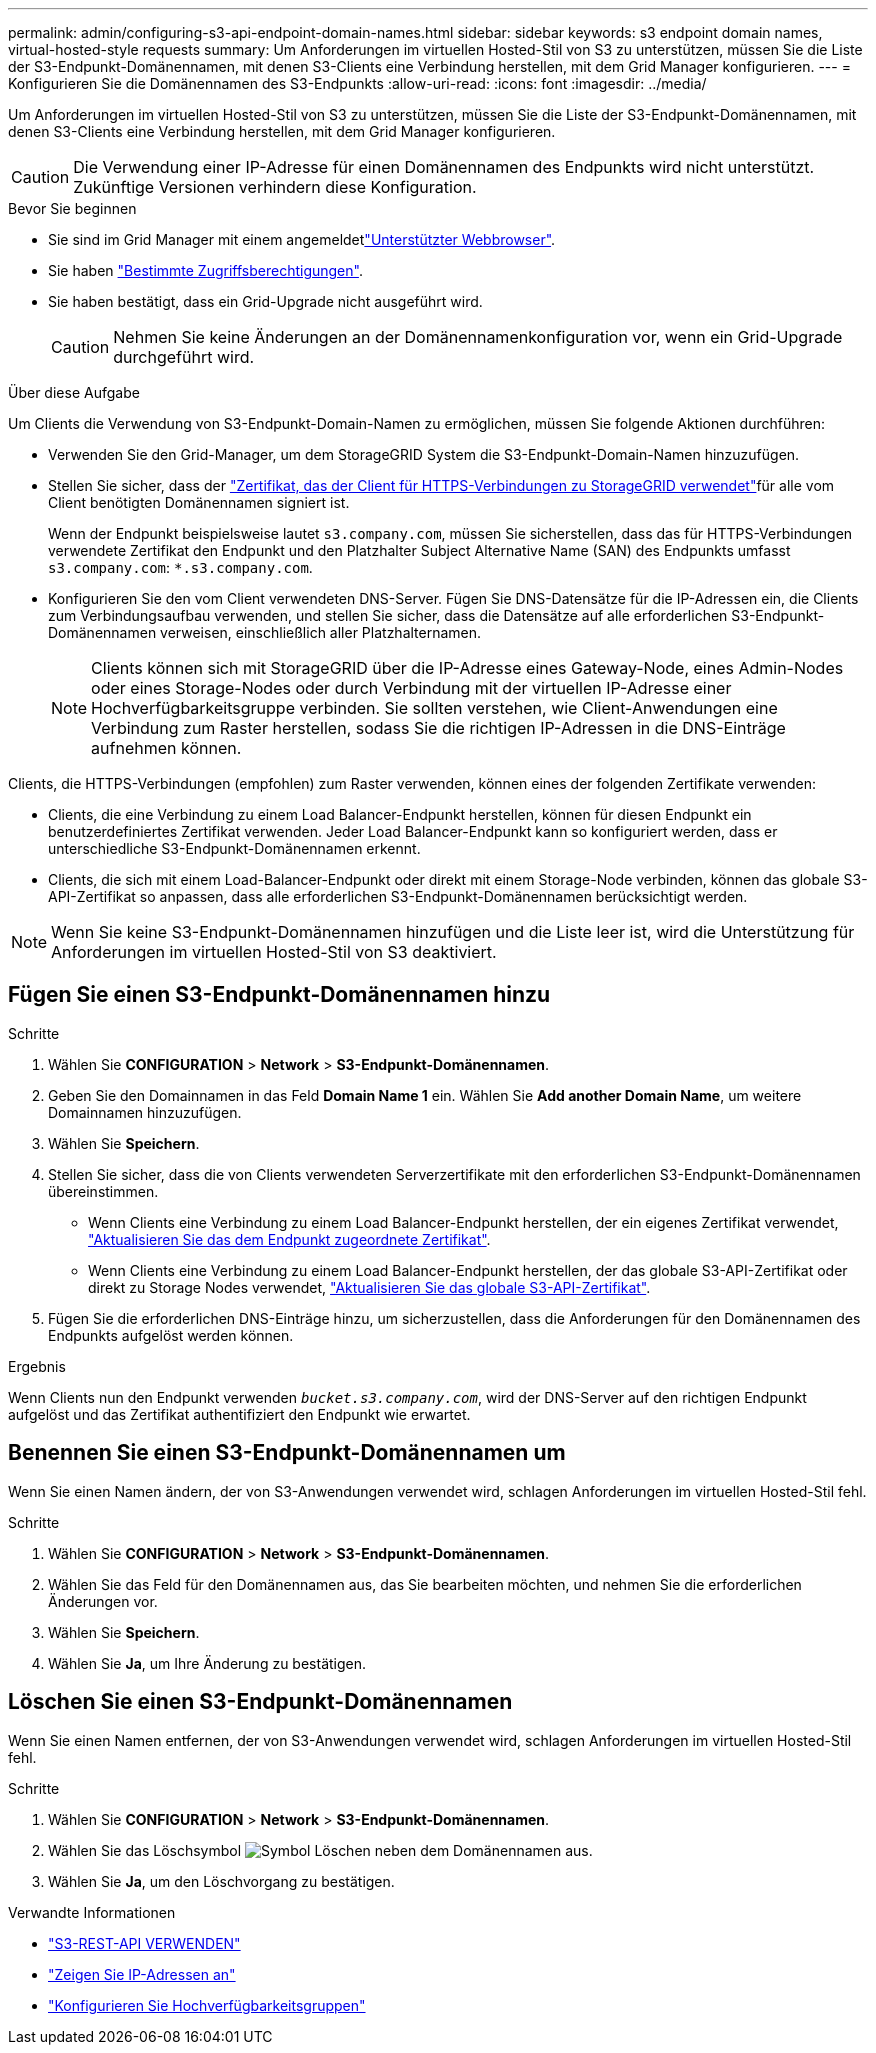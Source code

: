 ---
permalink: admin/configuring-s3-api-endpoint-domain-names.html 
sidebar: sidebar 
keywords: s3 endpoint domain names, virtual-hosted-style requests 
summary: Um Anforderungen im virtuellen Hosted-Stil von S3 zu unterstützen, müssen Sie die Liste der S3-Endpunkt-Domänennamen, mit denen S3-Clients eine Verbindung herstellen, mit dem Grid Manager konfigurieren. 
---
= Konfigurieren Sie die Domänennamen des S3-Endpunkts
:allow-uri-read: 
:icons: font
:imagesdir: ../media/


[role="lead"]
Um Anforderungen im virtuellen Hosted-Stil von S3 zu unterstützen, müssen Sie die Liste der S3-Endpunkt-Domänennamen, mit denen S3-Clients eine Verbindung herstellen, mit dem Grid Manager konfigurieren.


CAUTION: Die Verwendung einer IP-Adresse für einen Domänennamen des Endpunkts wird nicht unterstützt. Zukünftige Versionen verhindern diese Konfiguration.

.Bevor Sie beginnen
* Sie sind im Grid Manager mit einem angemeldetlink:../admin/web-browser-requirements.html["Unterstützter Webbrowser"].
* Sie haben link:../admin/admin-group-permissions.html["Bestimmte Zugriffsberechtigungen"].
* Sie haben bestätigt, dass ein Grid-Upgrade nicht ausgeführt wird.
+

CAUTION: Nehmen Sie keine Änderungen an der Domänennamenkonfiguration vor, wenn ein Grid-Upgrade durchgeführt wird.



.Über diese Aufgabe
Um Clients die Verwendung von S3-Endpunkt-Domain-Namen zu ermöglichen, müssen Sie folgende Aktionen durchführen:

* Verwenden Sie den Grid-Manager, um dem StorageGRID System die S3-Endpunkt-Domain-Namen hinzuzufügen.
* Stellen Sie sicher, dass der link:../admin/configuring-administrator-client-certificates.html["Zertifikat, das der Client für HTTPS-Verbindungen zu StorageGRID verwendet"]für alle vom Client benötigten Domänennamen signiert ist.
+
Wenn der Endpunkt beispielsweise lautet `s3.company.com`, müssen Sie sicherstellen, dass das für HTTPS-Verbindungen verwendete Zertifikat den Endpunkt und den Platzhalter Subject Alternative Name (SAN) des Endpunkts umfasst `s3.company.com`: `*.s3.company.com`.

* Konfigurieren Sie den vom Client verwendeten DNS-Server. Fügen Sie DNS-Datensätze für die IP-Adressen ein, die Clients zum Verbindungsaufbau verwenden, und stellen Sie sicher, dass die Datensätze auf alle erforderlichen S3-Endpunkt-Domänennamen verweisen, einschließlich aller Platzhalternamen.
+

NOTE: Clients können sich mit StorageGRID über die IP-Adresse eines Gateway-Node, eines Admin-Nodes oder eines Storage-Nodes oder durch Verbindung mit der virtuellen IP-Adresse einer Hochverfügbarkeitsgruppe verbinden. Sie sollten verstehen, wie Client-Anwendungen eine Verbindung zum Raster herstellen, sodass Sie die richtigen IP-Adressen in die DNS-Einträge aufnehmen können.



Clients, die HTTPS-Verbindungen (empfohlen) zum Raster verwenden, können eines der folgenden Zertifikate verwenden:

* Clients, die eine Verbindung zu einem Load Balancer-Endpunkt herstellen, können für diesen Endpunkt ein benutzerdefiniertes Zertifikat verwenden. Jeder Load Balancer-Endpunkt kann so konfiguriert werden, dass er unterschiedliche S3-Endpunkt-Domänennamen erkennt.
* Clients, die sich mit einem Load-Balancer-Endpunkt oder direkt mit einem Storage-Node verbinden, können das globale S3-API-Zertifikat so anpassen, dass alle erforderlichen S3-Endpunkt-Domänennamen berücksichtigt werden.



NOTE: Wenn Sie keine S3-Endpunkt-Domänennamen hinzufügen und die Liste leer ist, wird die Unterstützung für Anforderungen im virtuellen Hosted-Stil von S3 deaktiviert.



== Fügen Sie einen S3-Endpunkt-Domänennamen hinzu

.Schritte
. Wählen Sie *CONFIGURATION* > *Network* > *S3-Endpunkt-Domänennamen*.
. Geben Sie den Domainnamen in das Feld *Domain Name 1* ein. Wählen Sie *Add another Domain Name*, um weitere Domainnamen hinzuzufügen.
. Wählen Sie *Speichern*.
. Stellen Sie sicher, dass die von Clients verwendeten Serverzertifikate mit den erforderlichen S3-Endpunkt-Domänennamen übereinstimmen.
+
** Wenn Clients eine Verbindung zu einem Load Balancer-Endpunkt herstellen, der ein eigenes Zertifikat verwendet, link:../admin/configuring-load-balancer-endpoints.html["Aktualisieren Sie das dem Endpunkt zugeordnete Zertifikat"].
** Wenn Clients eine Verbindung zu einem Load Balancer-Endpunkt herstellen, der das globale S3-API-Zertifikat oder direkt zu Storage Nodes verwendet, link:../admin/use-s3-setup-wizard-steps.html["Aktualisieren Sie das globale S3-API-Zertifikat"].


. Fügen Sie die erforderlichen DNS-Einträge hinzu, um sicherzustellen, dass die Anforderungen für den Domänennamen des Endpunkts aufgelöst werden können.


.Ergebnis
Wenn Clients nun den Endpunkt verwenden `_bucket.s3.company.com_`, wird der DNS-Server auf den richtigen Endpunkt aufgelöst und das Zertifikat authentifiziert den Endpunkt wie erwartet.



== Benennen Sie einen S3-Endpunkt-Domänennamen um

Wenn Sie einen Namen ändern, der von S3-Anwendungen verwendet wird, schlagen Anforderungen im virtuellen Hosted-Stil fehl.

.Schritte
. Wählen Sie *CONFIGURATION* > *Network* > *S3-Endpunkt-Domänennamen*.
. Wählen Sie das Feld für den Domänennamen aus, das Sie bearbeiten möchten, und nehmen Sie die erforderlichen Änderungen vor.
. Wählen Sie *Speichern*.
. Wählen Sie *Ja*, um Ihre Änderung zu bestätigen.




== Löschen Sie einen S3-Endpunkt-Domänennamen

Wenn Sie einen Namen entfernen, der von S3-Anwendungen verwendet wird, schlagen Anforderungen im virtuellen Hosted-Stil fehl.

.Schritte
. Wählen Sie *CONFIGURATION* > *Network* > *S3-Endpunkt-Domänennamen*.
. Wählen Sie das Löschsymbol image:../media/icon-x-to-remove.png["Symbol Löschen"] neben dem Domänennamen aus.
. Wählen Sie *Ja*, um den Löschvorgang zu bestätigen.


.Verwandte Informationen
* link:../s3/index.html["S3-REST-API VERWENDEN"]
* link:viewing-ip-addresses.html["Zeigen Sie IP-Adressen an"]
* link:configure-high-availability-group.html["Konfigurieren Sie Hochverfügbarkeitsgruppen"]

